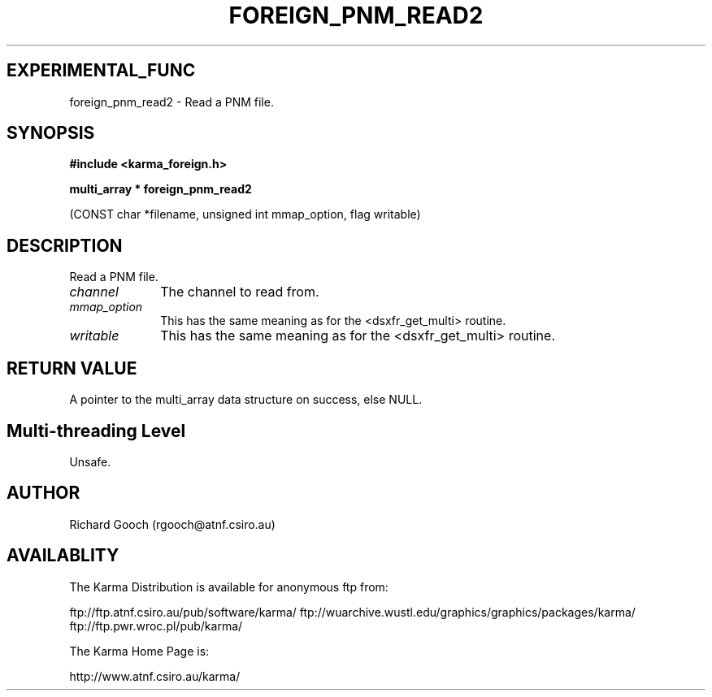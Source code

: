 .TH FOREIGN_PNM_READ2 3 "24 Dec 2005" "Karma Distribution"
.SH EXPERIMENTAL_FUNC
foreign_pnm_read2 \- Read a PNM file.
.SH SYNOPSIS
.B #include <karma_foreign.h>
.sp
.B multi_array * foreign_pnm_read2
.sp
(CONST char *filename, unsigned int mmap_option,
flag writable)
.SH DESCRIPTION
Read a PNM file.
.IP \fIchannel\fP 1i
The channel to read from.
.IP \fImmap_option\fP 1i
This has the same meaning as for the <dsxfr_get_multi>
routine.
.IP \fIwritable\fP 1i
This has the same meaning as for the <dsxfr_get_multi> routine.
.SH RETURN VALUE
A pointer to the multi_array data structure on success, else
NULL.
.SH Multi-threading Level
Unsafe.
.SH AUTHOR
Richard Gooch (rgooch@atnf.csiro.au)
.SH AVAILABLITY
The Karma Distribution is available for anonymous ftp from:

ftp://ftp.atnf.csiro.au/pub/software/karma/
ftp://wuarchive.wustl.edu/graphics/graphics/packages/karma/
ftp://ftp.pwr.wroc.pl/pub/karma/

The Karma Home Page is:

http://www.atnf.csiro.au/karma/
